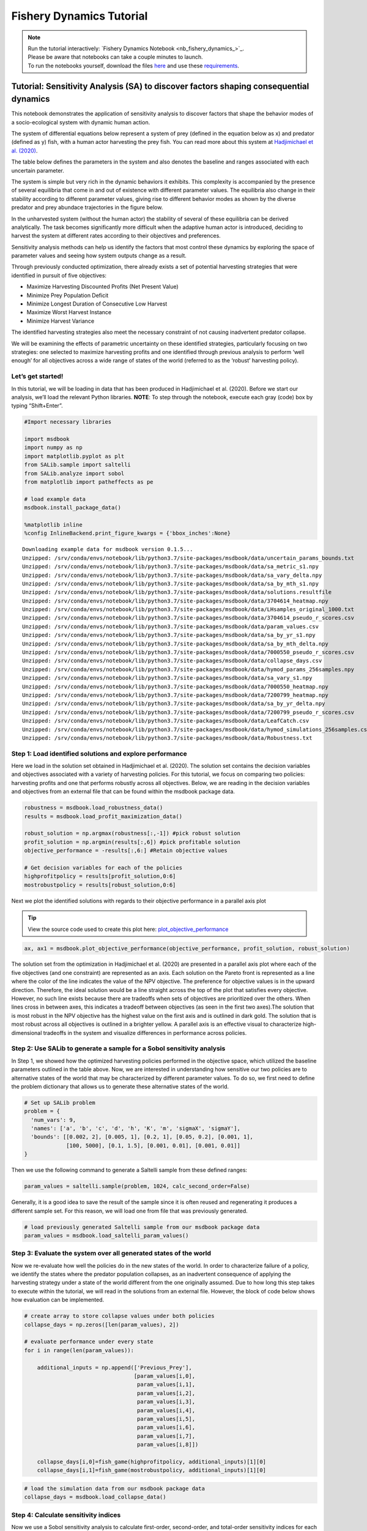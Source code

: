 Fishery Dynamics Tutorial
*************************

.. note::
    
    | Run the tutorial interactively:  `Fishery Dynamics Notebook <nb_fishery_dynamics_>`_.
    | Please be aware that notebooks can take a couple minutes to launch.
    | To run the notebooks yourself, download the files `here <https://github.com/IMMM-SFA/msd_uncertainty_ebook/tree/main/notebooks>`_ and use these `requirements <https://github.com/IMMM-SFA/msd_uncertainty_ebook/blob/main/requirements.txt>`_.


Tutorial: Sensitivity Analysis (SA) to discover factors shaping consequential dynamics
======================================================================================

This notebook demonstrates the application of sensitivity analysis to
discover factors that shape the behavior modes of a socio-ecological
system with dynamic human action.

The system of differential equations below represent a system of prey
(defined in the equation below as x) and predator (defined as y) fish,
with a human actor harvesting the prey fish. You can read more about
this system at `Hadjimichael et
al. (2020) <https://doi.org/10.1155/2020/4170453>`__.


.. image:: _static/eqn2.png

The table below defines the parameters in the system and also denotes
the baseline and ranges associated with each uncertain parameter.

.. image:: _static/table1.png

The system is simple but very rich in the dynamic behaviors it exhibits.
This complexity is accompanied by the presence of several equilibria
that come in and out of existence with different parameter values. The
equilibria also change in their stability according to different
parameter values, giving rise to different behavior modes as shown by
the diverse predator and prey abundace trajectories in the figure below.

.. image:: _static/Figure_1.png

In the unharvested system (without the human actor) the stability of
several of these equilibria can be derived analytically. The task
becomes significantly more difficult when the adaptive human actor is
introduced, deciding to harvest the system at different rates according
to their objectives and preferences.

Sensitivity analysis methods can help us identify the factors that most
control these dynamics by exploring the space of parameter values and
seeing how system outputs change as a result.

Through previously conducted optimization, there already exists a set of
potential harvesting strategies that were identified in pursuit of five
objectives:

-  Maximize Harvesting Discounted Profits (Net Present Value)
-  Minimize Prey Population Deficit
-  Minimize Longest Duration of Consecutive Low Harvest
-  Maximize Worst Harvest Instance
-  Minimize Harvest Variance

The identified harvesting strategies also meet the necessary constraint
of not causing inadvertent predator collapse.

We will be examining the effects of parametric uncertainty on these
identified strategies, particularly focusing on two strategies: one
selected to maximize harvesting profits and one identified through
previous analysis to perform ‘well enough’ for all objectives across a
wide range of states of the world (referred to as the ‘robust’
harvesting policy).

Let’s get started!
------------------

In this tutorial, we will be loading in data that has been produced in
Hadjimichael et al. (2020). Before we start our analysis, we’ll load the
relevant Python libraries. **NOTE**: To step through the notebook,
execute each gray (code) box by typing “Shift+Enter”.

.. code:: ipython3

    #Import necessary libraries
    
    import msdbook
    import numpy as np
    import matplotlib.pyplot as plt
    from SALib.sample import saltelli
    from SALib.analyze import sobol
    from matplotlib import patheffects as pe
    
    # load example data
    msdbook.install_package_data()
    
    %matplotlib inline
    %config InlineBackend.print_figure_kwargs = {'bbox_inches':None}

.. parsed-literal::

    Downloading example data for msdbook version 0.1.5...
    Unzipped: /srv/conda/envs/notebook/lib/python3.7/site-packages/msdbook/data/uncertain_params_bounds.txt
    Unzipped: /srv/conda/envs/notebook/lib/python3.7/site-packages/msdbook/data/sa_metric_s1.npy
    Unzipped: /srv/conda/envs/notebook/lib/python3.7/site-packages/msdbook/data/sa_vary_delta.npy
    Unzipped: /srv/conda/envs/notebook/lib/python3.7/site-packages/msdbook/data/sa_by_mth_s1.npy
    Unzipped: /srv/conda/envs/notebook/lib/python3.7/site-packages/msdbook/data/solutions.resultfile
    Unzipped: /srv/conda/envs/notebook/lib/python3.7/site-packages/msdbook/data/3704614_heatmap.npy
    Unzipped: /srv/conda/envs/notebook/lib/python3.7/site-packages/msdbook/data/LHsamples_original_1000.txt
    Unzipped: /srv/conda/envs/notebook/lib/python3.7/site-packages/msdbook/data/3704614_pseudo_r_scores.csv
    Unzipped: /srv/conda/envs/notebook/lib/python3.7/site-packages/msdbook/data/param_values.csv
    Unzipped: /srv/conda/envs/notebook/lib/python3.7/site-packages/msdbook/data/sa_by_yr_s1.npy
    Unzipped: /srv/conda/envs/notebook/lib/python3.7/site-packages/msdbook/data/sa_by_mth_delta.npy
    Unzipped: /srv/conda/envs/notebook/lib/python3.7/site-packages/msdbook/data/7000550_pseudo_r_scores.csv
    Unzipped: /srv/conda/envs/notebook/lib/python3.7/site-packages/msdbook/data/collapse_days.csv
    Unzipped: /srv/conda/envs/notebook/lib/python3.7/site-packages/msdbook/data/hymod_params_256samples.npy
    Unzipped: /srv/conda/envs/notebook/lib/python3.7/site-packages/msdbook/data/sa_vary_s1.npy
    Unzipped: /srv/conda/envs/notebook/lib/python3.7/site-packages/msdbook/data/7000550_heatmap.npy
    Unzipped: /srv/conda/envs/notebook/lib/python3.7/site-packages/msdbook/data/7200799_heatmap.npy
    Unzipped: /srv/conda/envs/notebook/lib/python3.7/site-packages/msdbook/data/sa_by_yr_delta.npy
    Unzipped: /srv/conda/envs/notebook/lib/python3.7/site-packages/msdbook/data/7200799_pseudo_r_scores.csv
    Unzipped: /srv/conda/envs/notebook/lib/python3.7/site-packages/msdbook/data/LeafCatch.csv
    Unzipped: /srv/conda/envs/notebook/lib/python3.7/site-packages/msdbook/data/hymod_simulations_256samples.csv
    Unzipped: /srv/conda/envs/notebook/lib/python3.7/site-packages/msdbook/data/Robustness.txt

Step 1: Load identified solutions and explore performance
---------------------------------------------------------

Here we load in the solution set obtained in Hadjimichael et al. (2020).
The solution set contains the decision variables and objectives
associated with a variety of harvesting policies. For this tutorial, we
focus on comparing two policies: harvesting profits and one that
performs robustly across all objectives. Below, we are reading in the
decision variables and objectives from an external file that can be
found within the msdbook package data.

.. code:: ipython3

    robustness = msdbook.load_robustness_data()
    results = msdbook.load_profit_maximization_data()
    
    robust_solution = np.argmax(robustness[:,-1]) #pick robust solution
    profit_solution = np.argmin(results[:,6]) #pick profitable solution
    objective_performance = -results[:,6:] #Retain objective values 
    
    # Get decision variables for each of the policies
    highprofitpolicy = results[profit_solution,0:6]
    mostrobustpolicy = results[robust_solution,0:6]


Next we plot the identified solutions with regards to their objective
performance in a parallel axis plot

.. tip:: View the source code used to create this plot here: `plot_objective_performance <https://immm-sfa.github.io/msd_uncertainty_ebook/docs/html/A3_plotting_code.html#plot-objective-performance>`_

.. code:: ipython3

    ax, ax1 = msdbook.plot_objective_performance(objective_performance, profit_solution, robust_solution)


.. image:: _static/fishery_output_6_0.png


The solution set from the optimization in Hadjimichael et al. (2020) are
presented in a parallel axis plot where each of the five objectives (and
one constraint) are represented as an axis. Each solution on the Pareto
front is represented as a line where the color of the line indicates the
value of the NPV objective. The preference for objective values is in
the upward direction. Therefore, the ideal solution would be a line
straight across the top of the plot that satisfies every objective.
However, no such line exists because there are tradeoffs when sets of
objectives are prioritized over the others. When lines cross in between
axes, this indicates a tradeoff between objectives (as seen in the first
two axes).The solution that is most robust in the NPV objective has the
highest value on the first axis and is outlined in dark gold. The
solution that is most robust across all objectives is outlined in a
brighter yellow. A parallel axis is an effective visual to characterize
high-dimensional tradeoffs in the system and visualize differences in
performance across policies.

Step 2: Use SALib to generate a sample for a Sobol sensitivity analysis
-----------------------------------------------------------------------

In Step 1, we showed how the optimized harvesting policies performed in
the objective space, which utilized the baseline parameters outlined in
the table above. Now, we are interested in understanding how sensitive
our two policies are to alternative states of the world that may be
characterized by different parameter values. To do so, we first need to
define the problem dictionary that allows us to generate these
alternative states of the world.

.. code:: ipython3

    # Set up SALib problem
    problem = {
      'num_vars': 9,
      'names': ['a', 'b', 'c', 'd', 'h', 'K', 'm', 'sigmaX', 'sigmaY'],
      'bounds': [[0.002, 2], [0.005, 1], [0.2, 1], [0.05, 0.2], [0.001, 1],
                 [100, 5000], [0.1, 1.5], [0.001, 0.01], [0.001, 0.01]]
    }


Then we use the following command to generate a Saltelli sample from
these defined ranges:

.. code:: python

   param_values = saltelli.sample(problem, 1024, calc_second_order=False)

Generally, it is a good idea to save the result of the sample since it
is often reused and regenerating it produces a different sample set. For
this reason, we will load one from file that was previously generated.

.. code:: ipython3

    # load previously generated Saltelli sample from our msdbook package data
    param_values = msdbook.load_saltelli_param_values()


Step 3: Evaluate the system over all generated states of the world
------------------------------------------------------------------

Now we re-evaluate how well the policies do in the new states of the
world. In order to characterize failure of a policy, we identify the
states where the predator population collapses, as an inadvertent
consequence of applying the harvesting strategy under a state of the
world different from the one originally assumed. Due to how long this
step takes to execute within the tutorial, we will read in the solutions
from an external file. However, the block of code below shows how
evaluation can be implemented.

.. code:: python

   # create array to store collapse values under both policies
   collapse_days = np.zeros([len(param_values), 2])

   # evaluate performance under every state
   for i in range(len(param_values)):
       
       additional_inputs = np.append(['Previous_Prey'],
                                     [param_values[i,0],
                                      param_values[i,1],
                                      param_values[i,2],
                                      param_values[i,3],
                                      param_values[i,4],
                                      param_values[i,5],
                                      param_values[i,6],
                                      param_values[i,7],
                                      param_values[i,8]])
       
       collapse_days[i,0]=fish_game(highprofitpolicy, additional_inputs)[1][0]
       collapse_days[i,1]=fish_game(mostrobustpolicy, additional_inputs)[1][0]

.. code:: ipython3

    # load the simulation data from our msdbook package data
    collapse_days = msdbook.load_collapse_data()


Step 4: Calculate sensitivity indices
-------------------------------------

Now we use a Sobol sensitivity analysis to calculate first-order,
second-order, and total-order sensitivity indices for each parameter and
for each of the two policies. These indicies help determine which
factors explain the most variability in the number of days of predator
population collapse.

.. code:: ipython3

    #Perform the Sobol SA for the profit-maximizing solution
    Si_profit = sobol.analyze(problem, collapse_days[:, 0], 
                              calc_second_order=False, 
                              conf_level=0.95, 
                              print_to_console=True)


.. code:: ipython3

    #Perform the Sobol SA for the robust solution
    Si_robustness = sobol.analyze(problem, 
                                  collapse_days[:, 1], 
                                  calc_second_order=False, 
                                  conf_level=0.95, 
                                  print_to_console=True)


.. parsed-literal::

                  ST   ST_conf
    a       0.226402  0.036146
    b       0.066819  0.013347
    c       0.004395  0.004023
    d       0.024509  0.006993
    h       0.009765  0.005488
    K       0.020625  0.009494
    m       0.897971  0.066470
    sigmaX  0.000136  0.000149
    sigmaY  0.000739  0.001040
                  S1   S1_conf
    a       0.087936  0.044236
    b       0.000554  0.021474
    c      -0.002970  0.004590
    d       0.001206  0.015881
    h       0.004554  0.007998
    K       0.003843  0.012661
    m       0.751301  0.071862
    sigmaX -0.000325  0.001245
    sigmaY -0.001887  0.002768


Looking at the total-order indices, (ST) factors :math:`m`, :math:`a`,
:math:`b`, :math:`d` and :math:`K` explain a non-negligible amount of
variance therefore have an effect on the stability of this system.
Looking at the first-order indices (S1), we also see that besides
factors :math:`m` and :math:`a`, all other factors are important in this
system through their interactions, which make up the difference between
their S1 and ST indices. This shows the danger of limiting sensitivity
analyses to first order effects, as factor importance might be
significantly misjudged.

These findings are supported by the analytical condition of equilibrium
stability in this system:

.. image:: _static/eqn4.png

In an unharvested system, this condition is both necessary and
sufficient for the equilibrium of the two species coexisting to be
stable.

When adaptive human action is introduced however, this condition is
still necessary, but no longer sufficient, as harvesting reduces the
numbers of prey fish and as a result reduces the resources for the
predator fish. Since this harvesting value is not constant, but can
dynamically adapt according to the harvester’s objectives, it cannot be
introduced into this simple equation.

Step 5: Explore relationship between uncertain factors and performance
----------------------------------------------------------------------

In the following steps, we will use the results of our sensitivity
analysis to investigate the relationships between parametric
uncertainty, equilibrium stability and the performance of the two
policies.

We can use the top three factors identified (:math:`m`, :math:`a`, and
:math:`b`) to visualize the performance of our policies in this
three-dimensional parametric space.

We first define the stability condition, as a function of :math:`b` and
:math:`m`, and calculate the corresponding values of :math:`a`.

.. code:: ipython3

    def inequality(b, m, h, K):
        return ((b**m)/(h*K)**(1-m))
    
    # boundary interval that separates successful and failed states of the world
    b = np.linspace(start=0.005, stop=1, num=1000)
    m = np.linspace(start=0.1, stop=1.5, num=1000)
    h = np.linspace(start=0.001, stop=1, num=1000)
    K = np.linspace(start=100, stop=2000, num=1000)
    b, m = np.meshgrid(b, m)
    a = inequality(b, m, h, K)
    a = a.clip(0,2)


.. tip:: View the source code used to create this plot here: `plot_factor_performance <https://immm-sfa.github.io/msd_uncertainty_ebook/docs/html/A3_plotting_code.html#plot-factor-performance>`_

.. code:: ipython3

    # generate plot
    ax1, ax2 = msdbook.plot_factor_performance(param_values, collapse_days, b, m, a)

    
.. image:: _static/fishery_output_22_0.png


These figures show the combinations of factors that lead to success or
failure in different states of the world for the profit-maximizing and
robust policies. Each point is a state of the world, characterized by
specific values of the parameters, and ideally, we would like the color
of the point to be blue, to represent that there are a low number of
days with a predator collapse in that world. The gray curve denotes the
highly non-linear nature of the boundary, defined by the stability
condition, that separates successful and failed states of the world. The
figures demonstrate the following key points:

First, as asserted above, the policies interact with the system in
different and complex ways. In the presence of human action, the
stability condition is not sufficient in determining whether the policy
will succeed, even though it clearly shapes the system in a fundamental
manner.

Secondly, the robust policy manages to avoid collapse in many more of the sampled states of the world, indicated by the number of blue points. The robust policy avoids collapse in 31% of worlds versus 14% in the profit-maximizing policy.This presents a clear tradeoff between profit-maximizing performance androbustness against uncertainty.

Tips to Apply Sobol SA and Scenario Discovery to your Problem
-------------------------------------------------------------

In this tutorial, we demonstrated a Sobol SA to identify the most
important factors driving the behavior of a system (i.e. the number of
the collapse days). In order to apply this methodology to your problem,
you will need to have a set of optimized policies for your system that
you are interested in analyzing. The general workflow is as follows:

1. Choose sampling bounds for your parameters and set up the problem
   dictionary as in Step 2 above.
2. Generate samples, or alternative states of the world using the
   ``saltelli.sample`` function.
3. Evaluate your policies on the alternative states of the world. For
   your application, you will also need to develop a rule for
   determining success or failure of your policy in a new SOW. In this
   tutorial, success was denoted by a small number of collapse days.
   Ultimately, the rule will be specific to your application and can
   include various satisficing criteria.
4. Calculate the Sobol indices and discover the most important
   parameters driving success and failure.
5. Finally, use a similar plotting procedure as in step 5 to identify
   the combination of parameter values that lead to success and failure
   in the system.
